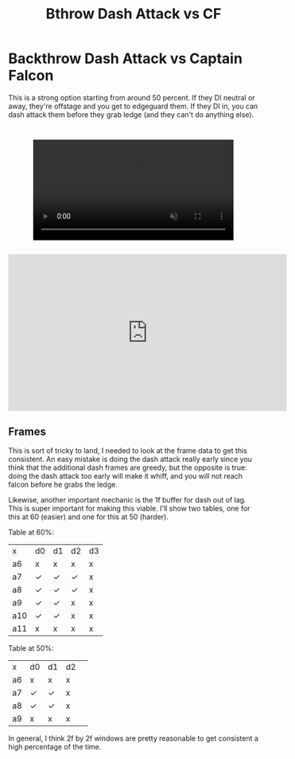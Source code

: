 #+TITLE: Bthrow Dash Attack vs CF
* Backthrow Dash Attack vs Captain Falcon

This is a strong option starting from around 50 percent. If they DI neutral or away, they're offstage and you get to edgeguard them. If they DI in, you can dash attack them before they grab ledge (and they can't do anything else).

#+BEGIN_EXPORT html
<div style="display: flex; justify-content: center; padding: 2em 0;">
  <video style="width: 80%; max-width: 640px;" controls autoplay loop muted>
    <source src="https://media.cookbook.gg/60f48566a9fa0602242693f5/64c00c4176487479d1a9b736.mp4" type="video/mp4">
    Your browser does not support videos
  </video>
</div>
#+END_EXPORT

#+BEGIN_EXPORT html
<iframe width="560" height="315" src="https://www.youtube.com/embed/UToeO-8MIy8?si=wjXauGkRCI0Shf_q&amp;clip=UgkxfoTJlmdbgUOxNDHGwN2mcPbgtDpCLT7H&amp;clipt=ENLdBhjkmgc" title="YouTube video player" frameborder="0" allow="accelerometer; autoplay; clipboard-write; encrypted-media; gyroscope; picture-in-picture; web-share" referrerpolicy="strict-origin-when-cross-origin" allowfullscreen></iframe>
#+END_EXPORT

** Frames

This is sort of tricky to land, I needed to look at the frame data to get this consistent. An easy mistake is doing the dash attack really early since you think that the additional dash frames are greedy, but the opposite is true: doing the dash attack too early will make it whiff, and you will not reach falcon before he grabs the ledge.

Likewise, another important mechanic is the 1f buffer for dash out of lag. This is super important for making this viable. I'll show two tables, one for this at 60 (easier) and one for this at 50 (harder).

Table at 60%:

| x   | d0 | d1 | d2 | d3 |
| a6  | x  | x  | x  | x  |
| a7  | ✓  | ✓  | ✓  | x  |
| a8  | ✓  | ✓  | ✓  | x  |
| a9  | ✓  | ✓  | x  | x  |
| a10 | ✓  | ✓  | x  | x  |
| a11 | x  | x  | x  | x  |

Table at 50%:

| x   | d0 | d1 | d2 | 
| a6  | x  | x  | x  | 
| a7  | ✓  | ✓  | x  | 
| a8  | ✓  | ✓  | x  | 
| a9  | x  | x  | x  | 

In general, I think 2f by 2f windows are pretty reasonable to get consistent a high percentage of the time. 
